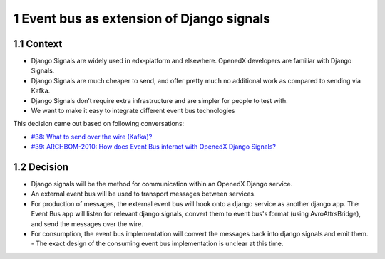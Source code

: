 1 Event bus as extension of Django signals
------------------------------------------

1.1 Context
~~~~~~~~~~~

- Django Signals are widely used in edx-platform and elsewhere. OpenedX developers are familiar with Django Signals.

- Django Signals are much cheaper to send, and offer pretty much no additional work as compared to sending via Kafka.

- Django Signals don’t require extra infrastructure and are simpler for people to test with.

- We want to make it easy to integrate different event bus technologies


This decision came out based on following conversations:

- `#38: What to send over the wire (Kafka)? <https://github.com/eduNEXT/openedx-events/issues/38>`_

- `#39: ARCHBOM-2010: How does Event Bus interact with OpenedX Django Signals? <https://github.com/eduNEXT/openedx-events/issues/39>`_

1.2 Decision
~~~~~~~~~~~~

- Django signals will be the method for communication within an OpenedX Django service.
- An external event bus will be used to transport messages between services.
- For production of messages, the external event bus will hook onto a django service as another django app. The Event Bus app will listen for relevant django signals, convert them to event bus's format (using AvroAttrsBridge), and send the messages over the wire.
- For consumption, the event bus implementation will convert the messages back into django signals and emit them.
  - The exact design of the consuming event bus implementation is unclear at this time.
